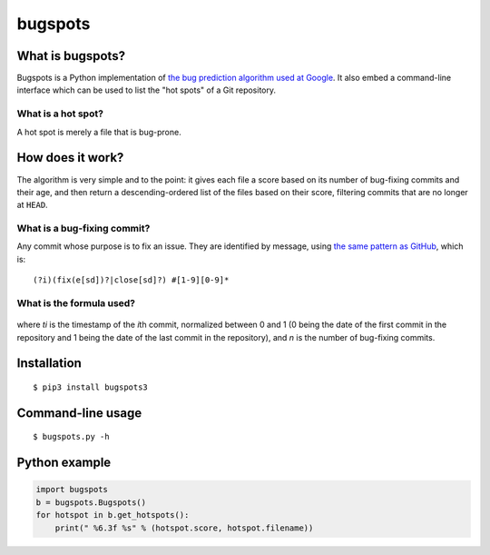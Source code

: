 bugspots
========

What is bugspots?
-----------------

Bugspots is a Python implementation of `the bug prediction algorithm
used at
Google <http://google-engtools.blogspot.com/2011/12/bug-prediction-at-google.html>`__.
It also embed a command-line interface which can be used to list the
"hot spots" of a Git repository.

What is a hot spot?
~~~~~~~~~~~~~~~~~~~

A hot spot is merely a file that is bug-prone.

How does it work?
-----------------

The algorithm is very simple and to the point: it gives each file a
score based on its number of bug-fixing commits and their age, and then
return a descending-ordered list of the files based on their score,
filtering commits that are no longer at ``HEAD``.

What is a bug-fixing commit?
~~~~~~~~~~~~~~~~~~~~~~~~~~~~

Any commit whose purpose is to fix an issue. They are identified by
message, using `the same pattern as
GitHub <https://github.com/blog/831-issues-2-0-the-next-generation>`__,
which is:

::

    (?i)(fix(e[sd])?|close[sd]?) #[1-9][0-9]*

What is the formula used?
~~~~~~~~~~~~~~~~~~~~~~~~~

.. figure:: http://goo.gl/Uoave
   :alt: ``\textrm{score}{\left(i\right)}=\sum_{i=0}^n\frac{1}{1+e^{\left(-12t_i+12\right)}}``

where *ti* is the timestamp of the *i*\ th commit, normalized between 0
and 1 (0 being the date of the first commit in the repository and 1
being the date of the last commit in the repository), and *n* is the
number of bug-fixing commits.

Installation
------------

::

    $ pip3 install bugspots3

Command-line usage
------------------

::

    $ bugspots.py -h

Python example
--------------

.. code:: python

    import bugspots
    b = bugspots.Bugspots()
    for hotspot in b.get_hotspots():
        print(" %6.3f %s" % (hotspot.score, hotspot.filename))

